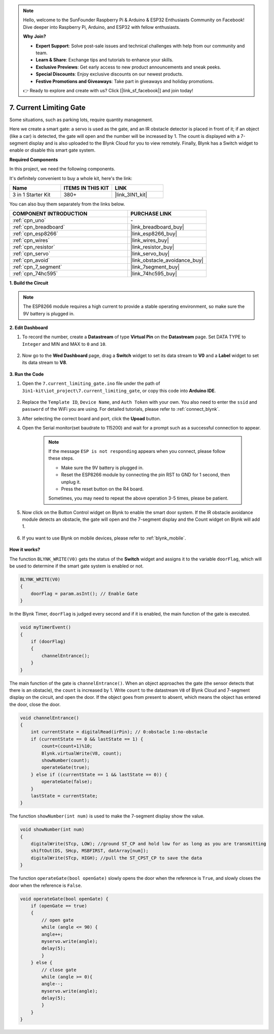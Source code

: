 .. note::

    Hello, welcome to the SunFounder Raspberry Pi & Arduino & ESP32 Enthusiasts Community on Facebook! Dive deeper into Raspberry Pi, Arduino, and ESP32 with fellow enthusiasts.

    **Why Join?**

    - **Expert Support**: Solve post-sale issues and technical challenges with help from our community and team.
    - **Learn & Share**: Exchange tips and tutorials to enhance your skills.
    - **Exclusive Previews**: Get early access to new product announcements and sneak peeks.
    - **Special Discounts**: Enjoy exclusive discounts on our newest products.
    - **Festive Promotions and Giveaways**: Take part in giveaways and holiday promotions.

    👉 Ready to explore and create with us? Click [|link_sf_facebook|] and join today!

.. _iot_gate:

7. Current Limiting Gate
==================================

Some situations, such as parking lots, require quantity management.

Here we create a smart gate: a servo is used as the gate, and an IR obstacle detector is placed in front of it; if an object (like a car) is detected, the gate will open and the number will be increased by 1.
The count is displayed with a 7-segment display and is also uploaded to the Blynk Cloud for you to view remotely. Finally, Blynk has a Switch widget to enable or disable this smart gate system.

**Required Components**

In this project, we need the following components. 

It's definitely convenient to buy a whole kit, here's the link: 

.. list-table::
    :widths: 20 20 20
    :header-rows: 1

    *   - Name	
        - ITEMS IN THIS KIT
        - LINK
    *   - 3 in 1 Starter Kit
        - 380+
        - |link_3IN1_kit|

You can also buy them separately from the links below.

.. list-table::
    :widths: 30 20
    :header-rows: 1

    *   - COMPONENT INTRODUCTION
        - PURCHASE LINK

    *   - :ref:`cpn_uno`
        - \-
    *   - :ref:`cpn_breadboard`
        - |link_breadboard_buy|
    *   - :ref:`cpn_esp8266`
        - |link_esp8266_buy|
    *   - :ref:`cpn_wires`
        - |link_wires_buy|
    *   - :ref:`cpn_resistor`
        - |link_resistor_buy|
    *   - :ref:`cpn_servo`
        - |link_servo_buy|
    *   - :ref:`cpn_avoid`
        - |link_obstacle_avoidance_buy|
    *   - :ref:`cpn_7_segment`
        - |link_7segment_buy|
    *   - :ref:`cpn_74hc595`
        - |link_74hc595_buy|

**1. Build the Circuit**

.. note::

    The ESP8266 module requires a high current to provide a stable operating environment, so make sure the 9V battery is plugged in.

.. image:: img/iot_7_bb.png
    :width: 800
    :align: center

**2. Edit Dashboard**

#. To record the number, create a **Datastream** of type **Virtual Pin** on the **Datastream** page. Set DATA TYPE to ``Integer`` and MIN and MAX to ``0`` and ``10``.

    .. image:: img/sp220610_165328.png
 
#. Now go to the **Wed Dashboard** page, drag a **Switch** widget to set its data stream to **V0** and a **Label** widget to set its data stream to **V8**.

    .. image:: img/sp220610_165548.png

**3. Run the Code**

#. Open the ``7.current_limiting_gate.ino`` file under the path of ``3in1-kit\iot_project\7.current_limiting_gate``, or copy this code into **Arduino IDE**.

    .. raw:: html
        
        <iframe src=https://create.arduino.cc/editor/sunfounder01/bd829175-652f-4c3e-85b0-048c3fda4555/preview?embed style="height:510px;width:100%;margin:10px 0" frameborder=0></iframe>

#. Replace the ``Template ID``, ``Device Name``, and ``Auth Token`` with your own. You also need to enter the ``ssid`` and ``password`` of the WiFi you are using. For detailed tutorials, please refer to :ref:`connect_blynk`.
#. After selecting the correct board and port, click the **Upoad** button.

#. Open the Serial monitor(set baudrate to 115200) and wait for a prompt such as a successful connection to appear.

    .. image:: img/2_ready.png

    .. note::

        If the message ``ESP is not responding`` appears when you connect, please follow these steps.

        * Make sure the 9V battery is plugged in.
        * Reset the ESP8266 module by connecting the pin RST to GND for 1 second, then unplug it.
        * Press the reset button on the R4 board.

        Sometimes, you may need to repeat the above operation 3-5 times, please be patient.

#. Now click on the Button Control widget on Blynk to enable the smart door system. If the IR obstacle avoidance module detects an obstacle, the gate will open and the 7-segment display and the Count widget on Blynk will add 1.

    .. image:: img/sp220610_165548.png

#. If you want to use Blynk on mobile devices, please refer to :ref:`blynk_mobile`.

    .. image:: img/mobile_gate.jpg

**How it works?**

The function ``BLYNK_WRITE(V0)`` gets the status of the **Switch** widget and assigns it to the variable ``doorFlag``, which will be used to determine if the smart gate system is enabled or not.

.. code-block:: arduino

    BLYNK_WRITE(V0)
    {
        doorFlag = param.asInt(); // Enable Gate
    }

In the Blynk Timer, ``doorFlag`` is judged every second and if it is enabled, the main function of the gate is executed.

.. code-block:: arduino

    void myTimerEvent()
    {
        if (doorFlag)
        {
            channelEntrance();
        }
    }

The main function of the gate is ``channelEntrance()``.
When an object approaches the gate (the sensor detects that there is an obstacle), the ``count`` is increased by 1.
Write ``count`` to the datastream ``V8``  of Blynk Cloud and 7-segment display on the circuit, and open the door.
If the object goes from present to absent, which means the object has entered the door, close the door.

.. code-block:: arduino

    void channelEntrance()
    {
        int currentState = digitalRead(irPin); // 0:obstacle 1:no-obstacle
        if (currentState == 0 && lastState == 1) {
            count=(count+1)%10;
            Blynk.virtualWrite(V8, count);
            showNumber(count);
            operateGate(true);
        } else if ((currentState == 1 && lastState == 0)) {
            operateGate(false);
        }
        lastState = currentState;
    }

The function ``showNumber(int num)`` is used to make the 7-segment display show the value.

.. code-block:: arduino

    void showNumber(int num)
    {
        digitalWrite(STcp, LOW); //ground ST_CP and hold low for as long as you are transmitting
        shiftOut(DS, SHcp, MSBFIRST, datArray[num]);
        digitalWrite(STcp, HIGH); //pull the ST_CPST_CP to save the data
    }

The function ``operateGate(bool openGate)`` slowly opens the door when the reference is ``True``, and slowly closes the door when the reference is ``False``.

.. code-block:: arduino

    void operateGate(bool openGate) {
        if (openGate == true) 
        {
            // open gate
            while (angle <= 90) { 
            angle++;
            myservo.write(angle);
            delay(5);
            }
        } else {
            // close gate
            while (angle >= 0){ 
            angle--;
            myservo.write(angle);
            delay(5);
            }
        }
    }